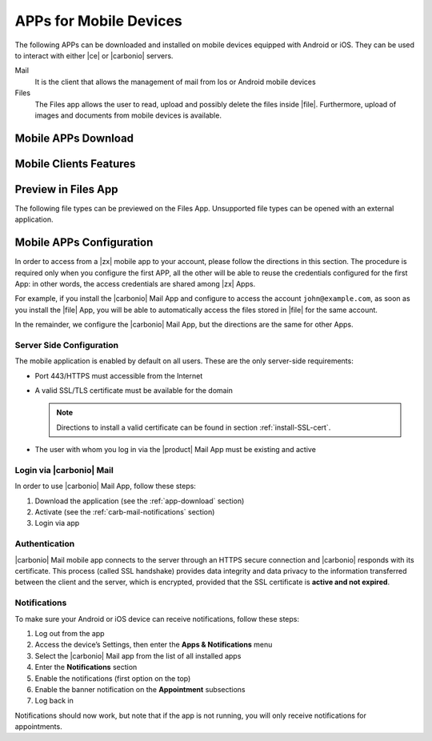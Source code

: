 .. SPDX-FileCopyrightText: 2022 Zextras <https://www.zextras.com/>
..
.. SPDX-License-Identifier: CC-BY-NC-SA-4.0

.. _mobile_apps:

APPs for Mobile Devices
=======================

The following APPs can be downloaded and installed on mobile devices
equipped with Android or iOS. They can be used to interact with either
|ce| or |carbonio| servers.

Mail
   It is the client that allows the management of mail from Ios or
   Android mobile devices

Files
   The Files app allows the user to read, upload and possibly delete
   the files inside |file|. Furthermore, upload of images and
   documents from mobile devices is available.

.. _app-download:

Mobile APPs Download
--------------------

.. tab-set::

   .. tab-item:: Android :fa:`android`

      Click on the links to access the App page on Google Play Store:

      * Mail https://play.google.com/store/apps/details?id=com.zextras.iris
      * Files https://play.google.com/store/apps/details?id=com.zextras.files

      It is required that the Android version be equal to or higher
      than **5.0**

   .. tab-item:: iOS :fa:`apple`

      Click on the links to access the App page on Apple App Store:

      * Mail https://apps.apple.com/app/carbonio-mail/id1490253524
      * Files https://apps.apple.com/app/carbonio-files/id1606750406

      It is required that the iOS version be equal to or higher than
      **14**

.. _mobile-apps-features:

Mobile Clients Features
-----------------------

.. grid:: 1 1 2 2
   :gutter: 3

   .. grid-item-card:: Mail App
      :columns: 6

      |carbonio| Mail is |zx| official and free app for |carbonio| and |ce|
      users and allows you to access all your |carbonio| E-mails, calendars,
      and contacts from your mobile devices.

      These are the main features of the |carbonio| Mail app:

      * Complete e-mail management with default Inbox, Drafts, Junk, and
        Trash folders
      * Send later functionality
      * Customizable swipe actions from the preview of the email
      * Text formatting options
      * Set priorities to the outgoing emails
      * Attachment management
      * Create new folders
      * Manage your settings
      * Manage contacts
      * Full management of calendars and appointments
      * Search for emails or contacts in the unified Search tab
      * Dark theme
      * Tag e-mails

   .. grid-item-card:: Files App
      :columns: 6    
      
      The |file| App is |zx| official and free app for |product| users,
      which allows to manage files and documents on |file| and share them
      with colleagues.

      The main features of the |carbonio| Files App are:

      * Securely access any file or folder in |file| from your smartphone
      * Move, copy, and delete files or folders
      * Upload new files
      * Edit file’s metadata (name, description)
      * Access shared files and folder
      * Manage trash folder
      * Manage links for sharing files and folders
      * UI support for tablets
      * Preview of multimedia files directly into the app

.. _mobile-files-preview:

Preview in Files App
--------------------

The following file types can be previewed on the Files
App. Unsupported file types can be opened with an external
application.

.. grid:: 1 1 2 2
   :gutter: 3

   .. grid-item-card:: iOS
      :columns: 6

      * iWork
      * Microsoft Office Documents
      * RTF documents
      * PDF
      * Images / Video / Audio files
      * TXT 
      * OpenDocument (odt, ods, odp)
      
   .. grid-item-card:: Android
      :columns: 6

      * PDF
      * Images / Video / Audio files
      * TXT (coming soon)
      * OpenDocument (coming soon)
      
.. _mobile-apps-conf:

Mobile APPs Configuration
-------------------------

In order to access from a |zx| mobile app to your account, please
follow the directions in this section. The procedure is required only
when you configure the first APP, all the other will be able to reuse
the credentials configured for the first App: in other words, the
access credentials are shared among |zx| Apps.

For example, if you install the |carbonio| Mail App and configure to
access the account ``john@example.com``, as soon as you install the
|file| App, you will be able to automatically access the files stored
in |file| for the same account.

In the remainder, we configure the |carbonio| Mail App, but the
directions are the same for other Apps.

Server Side Configuration
~~~~~~~~~~~~~~~~~~~~~~~~~

The mobile application is enabled by default on all users.
These are the only server-side requirements:

* Port 443/HTTPS must accessible from the Internet

* A valid SSL/TLS certificate must be available for the domain

  .. note:: Directions to install a valid certificate can be found in
     section :ref:`install-SSL-cert`.

* The user with whom you log in via the |product| Mail App must be
  existing and active

.. _carb-mail-login:

Login via |carbonio| Mail
~~~~~~~~~~~~~~~~~~~~~~~~~

In order to use |carbonio| Mail App, follow these steps:

#. Download the application (see the :ref:`app-download`
   section)

#. Activate  (see the :ref:`carb-mail-notifications`  section)

#. Login via app

.. grid::
   :gutter: 3

   .. grid-item::
      :columns: 3

   .. grid-item::
      :columns: 2

      .. _fig-carb-mail-login:

      .. figure:: /img/login.png
         :scale: 30%

         Login screen of |carbonio| Mail app.

   .. grid-item::
      :columns: 4

      In order to login, in :numref:`fig-carb-mail-login` provide  the
      following date:

      * E-mail account name

      * Password

      * Server name, which must match the FQDN. It's not necessary to
        enter the port number as 443 / HTTPS is set by default.

   .. grid-item::
      :columns: 3



.. _carb-mail-auth:

Authentication
~~~~~~~~~~~~~~

|carbonio| Mail mobile app connects to the server through an HTTPS
secure connection and |carbonio| responds with its certificate.  This
process (called SSL handshake) provides data integrity and data
privacy to the information transferred between the client and the
server, which is encrypted, provided that the SSL certificate is
**active and not expired**.

.. _carb-mail-notifications:

Notifications
~~~~~~~~~~~~~

To make sure your Android or iOS device can receive notifications,
follow these steps:

#. Log out from the app

#. Access the device’s Settings, then enter the **Apps &
   Notifications** menu

#. Select the |carbonio| Mail app from the list of all installed apps

#. Enter the **Notifications** section

#. Enable the notifications (first option on the top)

#. Enable the banner notification on the **Appointment** subsections

#. Log back in

Notifications should now work, but note that if the app is not
running, you will only receive notifications for appointments.
